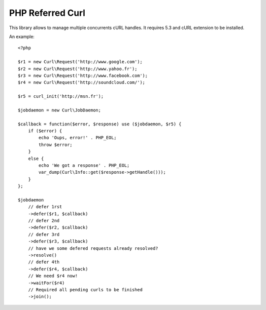 PHP Referred Curl
*****************

This library allows to manage multiple concurrents cURL handles.
It requires 5.3 and cURL extension to be installed.

An example::

    <?php

    $r1 = new Curl\Request('http://www.google.com');
    $r2 = new Curl\Request('http://www.yahoo.fr');
    $r3 = new Curl\Request('http://www.facebook.com');
    $r4 = new Curl\Request('http://soundcloud.com/');

    $r5 = curl_init('http://msn.fr');

    $jobdaemon = new Curl\JobDaemon;

    $callback = function($error, $response) use ($jobdaemon, $r5) {
        if ($error) {
            echo 'Oups, error!' . PHP_EOL;
            throw $error;
        }
        else {
            echo 'We got a response' . PHP_EOL;
            var_dump(Curl\Info::get($response->getHandle()));
        }
    };

    $jobdaemon
        // defer 1rst
        ->defer($r1, $callback)
        // defer 2nd
        ->defer($r2, $callback)
        // defer 3rd
        ->defer($r3, $callback)
        // have we some defered requests already resolved?
        ->resolve()
        // defer 4th
        ->defer($r4, $callback)
        // We need $r4 now!
        ->waitFor($r4)
        // Required all pending curls to be finished
        ->join();
